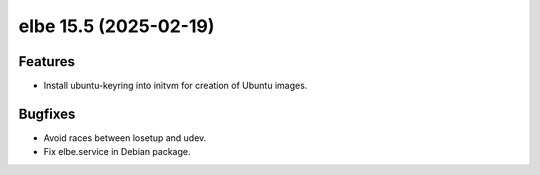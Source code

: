 elbe 15.5 (2025-02-19)
======================

Features
--------

- Install ubuntu-keyring into initvm for creation of Ubuntu images.


Bugfixes
--------

- Avoid races between losetup and udev.
- Fix elbe.service in Debian package.
